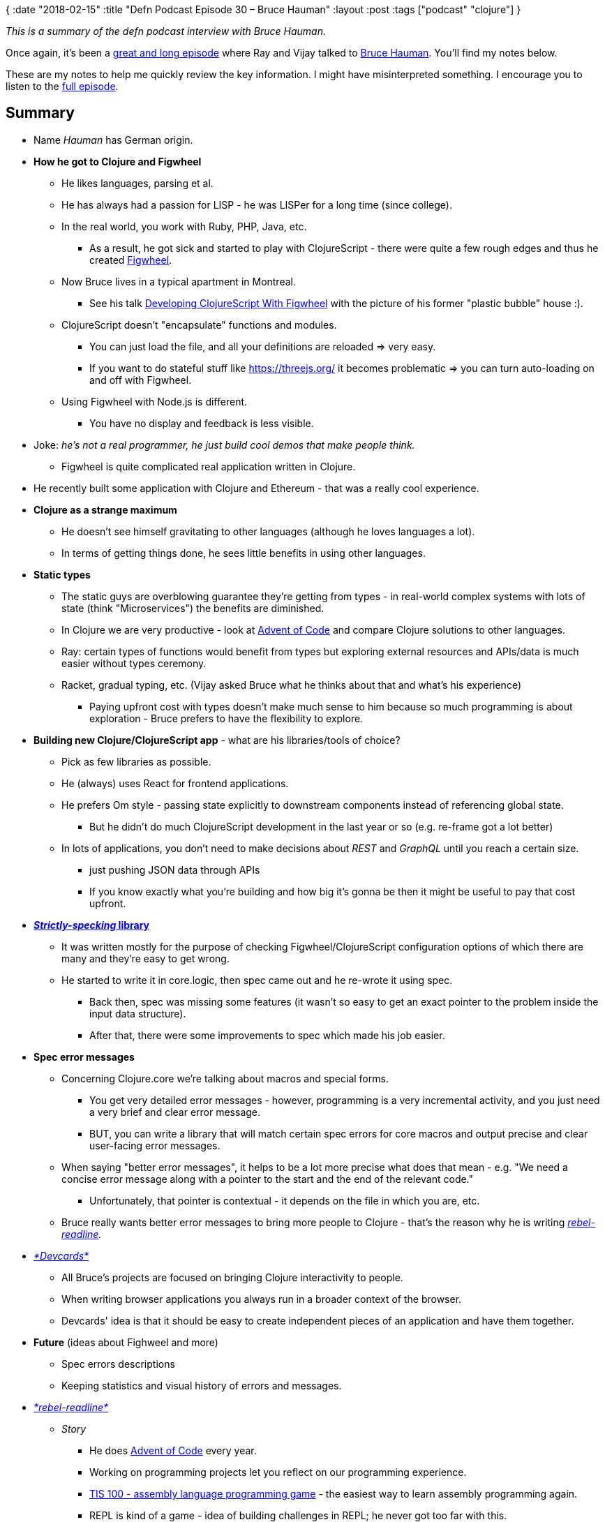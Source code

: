 {
:date "2018-02-15"
:title "Defn Podcast Episode 30 – Bruce Hauman"
:layout :post
:tags  ["podcast" "clojure"]
}

_This is a summary of the defn podcast interview with Bruce Hauman._

Once again, it's been a https://defn.audio/episodes/2018/02/10/bruce-hauman.html[great and long episode] where Ray and Vijay talked to https://github.com/bhauman[Bruce Hauman].
You'll find my notes below.

These are my notes to help me quickly review the key information.
I might have misinterpreted something.
I encourage you to listen to the https://defn.audio/episodes/2018/02/10/bruce-hauman.html[full episode].

 

== *Summary*

* Name _Hauman_ has German origin.
* *How he got to Clojure and Figwheel*
** He likes languages, parsing et al.
** He has always had a passion for LISP - he was LISPer for a long time (since college).
** In the real world, you work with Ruby, PHP, Java, etc.
*** As a result, he got sick and started to play with ClojureScript - there were quite a few rough edges and thus he created https://github.com/bhauman/lein-figwheel[Figwheel].

** Now Bruce lives in a typical apartment in Montreal.
*** See his talk https://youtu.be/j-kj2qwJa_E?t=557[Developing ClojureScript With Figwheel] with the picture of his former "plastic bubble" house :).

** ClojureScript doesn't "encapsulate" functions and modules.
*** You can just load the file, and all your definitions are reloaded \=> very easy.
*** If you want to do stateful stuff like https://threejs.org/ it becomes problematic \=> you can turn auto-loading on and off with Figwheel.

** Using Figwheel with Node.js is different.
*** You have no display and feedback is less visible.

* Joke: _he's not a real programmer, he just build cool demos that make people think._
 ** Figwheel is quite complicated real application written in Clojure.

* He recently built some application with Clojure and Ethereum - that was a really cool experience.
* *Clojure as a strange maximum*
** He doesn't see himself gravitating to other languages (although he loves languages a lot).
** In terms of getting things done, he sees little benefits in using other languages.

* *Static types*
** The static guys are overblowing guarantee they're getting from types - in real-world complex systems with lots of state (think "Microservices") the benefits are diminished.
** In Clojure we are very productive - look at https://github.com/bhauman/advent-of-clojure[Advent of Code] and compare Clojure solutions to other languages.
** Ray: certain types of functions would benefit from types but exploring external resources and APIs/data is much easier without types ceremony.
** Racket, gradual typing, etc.
(Vijay asked Bruce what he thinks about that and what's his experience)
*** Paying upfront cost with types doesn't make much sense to him because so much programming is about exploration - Bruce prefers to have the flexibility to explore.

* *Building new Clojure/ClojureScript app* - what are his libraries/tools of choice?
** Pick as few libraries as possible.
** He (always) uses React for frontend applications.
** He prefers Om style - passing state explicitly to downstream components instead of referencing global state.
*** But he didn't do much ClojureScript development in the last year or so (e.g. re-frame got a lot better)

** In lots of applications, you don't need to make decisions about _REST_ and _GraphQL_ until you reach a certain size.
*** just pushing JSON data through APIs
*** If you know exactly what you're building and how big it's gonna be then it might be useful to pay that cost upfront.

* https://github.com/bhauman/strictly-specking[*_Strictly-specking_ library*]
** It was written mostly for the purpose of checking Figwheel/ClojureScript configuration options of which there are many and they're easy to get wrong.
** He started to write it in core.logic, then spec came out and he re-wrote it using spec.
*** Back then, spec was missing some features (it wasn't so easy to get an exact pointer to the problem inside the input data structure).
*** After that, there were some improvements to spec which made his job easier.

* *Spec error messages*
** Concerning Clojure.core we're talking about macros and special forms.
*** You get very detailed error messages - however, programming is a very incremental activity, and you just need a very brief and clear error message.
*** BUT, you can write a library that will match certain spec errors for core macros and output precise and clear user-facing error messages.

** When saying "better error messages", it helps to be a lot more precise what does that mean - e.g.
"We need a concise error message along with a pointer to the start and the end of the relevant code."
*** Unfortunately, that pointer is contextual - it depends on the file in which you are, etc.

** Bruce really wants better error messages to bring more people to Clojure - that's the reason why he is writing _https://github.com/bhauman/rebel-readline[rebel-readline]._

* https://github.com/bhauman/devcards[_*Devcards*_]
** All Bruce's projects are focused on bringing Clojure interactivity to people.
** When writing browser applications you always run in a broader context of the browser.
** Devcards' idea is that it should be easy to create independent pieces of an application and have them together.

* *Future* (ideas about Fighweel and more)
** Spec errors descriptions
** Keeping statistics and visual history of errors and messages.

* https://github.com/bhauman/rebel-readline[_*rebel-readline*_]
** _Story_
*** He does https://github.com/bhauman/advent-of-clojure[Advent of Code] every year.
*** Working on programming projects let you reflect on our programming experience.
*** http://www.zachtronics.com/tis-100/[TIS 100 - assembly language programming  game] - the easiest way to learn assembly programming again.
*** REPL is kind of a game - idea of building challenges in REPL; he never got too far with this.

** Experienced Clojure programmers don't need a great REPL experience, but beginners need it.
*** When you're new to Clojure it's impossible to choose an editor - everybody says: "Cursive, Emacs, Atom, ..."
*** Ray: he struggled for one year or so to grasp the REPL - it's really a superpower of Clojure and now he uses it all the time.

** https://github.com/jline/jline3[JLine] provides a lot of functionality and makes things a lot easier.
** _rebel-_readline is practically an editor, and you can put many features there, but it's already great.
** IPython-like notebooks
*** Not being in a file feels very constraining.
*** You can use Devcards as a graphical REPL in a browser, and you have your code in a file!

** Reddit discussion: https://github.com/bhauman/rebel-readline/blob/master/README.md[Pre-release of rebel-readline by Bruce Hauman!
:D]
*** _But the greatest benefit for me is that we can finally show newcomers an almost proper Clojure workflow without sending them to setup Emacs/vim/Cursive first._

** https://www.youtube.com/watch?v=kzbnk-zmSN0[*crepl* project idea]
*** collaborative REPL
*** Nice idea but they eventually ran out of money.
*** Tmux can be used for shared typing into REPL but you can't see who's typing what and when he typed.
*** Joke: _with Clojure we don't need multiple people;
we're so productive that just one man is enough._

** Bruce would like to have repl_-_readline ready for getting people's feedback in a couple of weeks.

* *JavaScript experience*
** Bruce enjoyed JavaScript back in time because of its dynamic nature.
** If he had a choice, he'd choose CoffeeScript.

* https://clojuriststogether.org/[_*Clojurists Together*_] *initiative*
** Figwheel is one of the sponsored projects.
** It's great; please join in and support Clojure open source projects!
